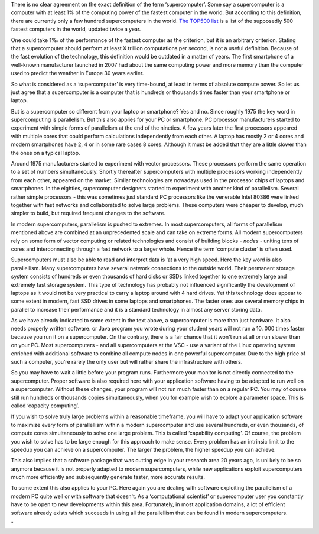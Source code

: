 There is no clear agreement on the exact definition of the term
‘supercomputer’. Some say a supercomputer is a computer with at least 1%
of the computing power of the fastest computer in the world. But
according to this definition, there are currently only a few hundred
supercomputers in the world. `The TOP500
list <\%22https://www.top500.org/\%22>`__ is a list of the supposedly
500 fastest computers in the world, updated twice a year.

One could take 1‰ of the performance of the fastest computer as the
criterion, but it is an arbitrary criterion. Stating that a
supercomputer should perform at least X trillion computations per
second, is not a useful definition. Because of the fast evolution of the
technology, this definition would be outdated in a matter of years. The
first smartphone of a well-known manufacturer launched in 2007 had about
the same computing power and more memory than the computer used to
predict the weather in Europe 30 years earlier.

So what is considered as a ‘supercomputer’ is very time-bound, at least
in terms of absolute compute power. So let us just agree that a
supercomputer is a computer that is hundreds or thousands times faster
than your smartphone or laptop.

But is a supercomputer so different from your laptop or smartphone? Yes
and no. Since roughly 1975 the key word in supercomputing is
parallelism. But this also applies for your PC or smartphone. PC
processor manufacturers started to experiment with simple forms of
parallelism at the end of the nineties. A few years later the first
processors appeared with multiple cores that could perform calculations
independently from each other. A laptop has mostly 2 or 4 cores and
modern smartphones have 2, 4 or in some rare cases 8 cores. Although it
must be added that they are a little slower than the ones on a typical
laptop.

Around 1975 manufacturers started to experiment with vector processors.
These processors perform the same operation to a set of numbers
simultaneously. Shortly thereafter supercomputers with multiple
processors working independently from each other, appeared on the
market. Similar technologies are nowadays used in the processor chips of
laptops and smartphones. In the eighties, supercomputer designers
started to experiment with another kind of parallelism. Several rather
simple processors - this was sometimes just standard PC processors like
the venerable Intel 80386 were linked together with fast networks and
collaborated to solve large problems. These computers were cheaper to
develop, much simpler to build, but required frequent changes to the
software.

In modern supercomputers, parallelism is pushed to extremes. In most
supercomputers, all forms of parallelism mentioned above are combined at
an unprecedented scale and can take on extreme forms. All modern
supercomputers rely on some form of vector computing or related
technologies and consist of building blocks - *nodes* - uniting tens of
cores and interconnecting through a fast network to a larger whole.
Hence the term ‘compute cluster’ is often used.

Supercomputers must also be able to read and interpret data is ‘at a
very high speed. Here the key word is also parallellism. Many
supercomputers have several network connections to the outside world.
Their permanent storage system consists of hundreds or even thousands of
hard disks or SSDs linked together to one extremely large and extremely
fast storage system. This type of technology has probably not influenced
significantly the development of laptops as it would not be very
practical to carry a laptop around with 4 hard drives. Yet this
technology does appear to some extent in modern, fast SSD drives in some
laptops and smartphones. The faster ones use several memory chips in
parallel to increase their performance and it is a standard technology
in almost any server storing data.

As we have already indicated to some extent in the text above, a
supercomputer is more than just hardware. It also needs properly written
software. or Java program you wrote during your student years will not
run a 10. 000 times faster because you run it on a supercomputer. On the
contrary, there is a fair chance that it won't run at all or run slower
than on your PC. Most supercomputers - and all supercomputers at the VSC
- use a variant of the Linux operating system enriched with additional
software to combine all compute nodes in one powerful supercomputer. Due
to the high price of such a computer, you're rarely the only user but
will rather share the infrastructure with others.

So you may have to wait a little before your program runs. Furthermore
your monitor is not directly connected to the supercomputer. Proper
software is also required here with your application software having to
be adapted to run well on a supercomputer. Without these changes, your
program will not run much faster than on a regular PC. You may of course
still run hundreds or thousands copies simultaneously, when you for
example wish to explore a parameter space. This is called ‘capacity
computing’.

If you wish to solve truly large problems within a reasonable timeframe,
you will have to adapt your application software to maximize every form
of parallellism within a modern supercomputer and use several hundreds,
or even thousands, of compute cores simultaneously to solve one large
problem. This is called ‘capability computing’. Of course, the problem
you wish to solve has to be large enough for this approach to make
sense. Every problem has an intrinsic limit to the speedup you can
achieve on a supercomputer. The larger the problem, the higher speedup
you can achieve.

This also implies that a software package that was cutting edge in your
research area 20 years ago, is unlikely to be so anymore because it is
not properly adapted to modern supercomputers, while new applications
exploit supercomputers much more efficiently and subsequently generate
faster, more accurate results.

To some extent this also applies to your PC. Here again you are dealing
with software exploiting the parallelism of a modern PC quite well or
with software that doesn't. As a ‘computational scientist’ or
supercomputer user you constantly have to be open to new developments
within this area. Fortunately, in most application domains, a lot of
efficient software already exists which succeeds in using all the
parallellism that can be found in modern supercomputers.

"
